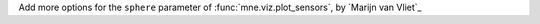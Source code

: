 Add more options for the ``sphere`` parameter of :func:`mne.viz.plot_sensors`, by `Marijn van Vliet`_
